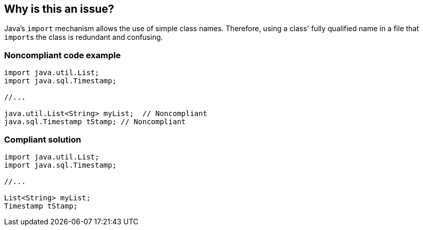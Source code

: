 == Why is this an issue?

Java's ``++import++`` mechanism allows the use of simple class names. Therefore, using a class' fully qualified name in a file that ``++import++``s the class is redundant and confusing.


=== Noncompliant code example

[source,java]
----
import java.util.List;
import java.sql.Timestamp;

//...

java.util.List<String> myList;  // Noncompliant
java.sql.Timestamp tStamp; // Noncompliant
----


=== Compliant solution

[source,java]
----
import java.util.List;
import java.sql.Timestamp;

//...

List<String> myList;
Timestamp tStamp;
----

ifdef::env-github,rspecator-view[]

'''
== Implementation Specification
(visible only on this page)

=== Message

Replace this fully qualified name with "XXX"


endif::env-github,rspecator-view[]
